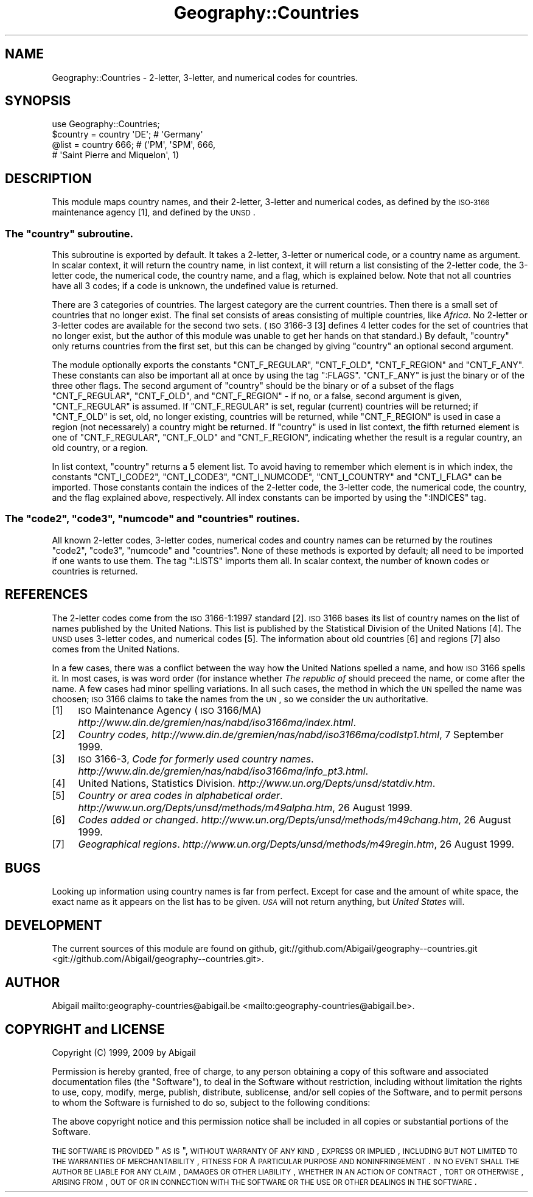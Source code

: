 .\" Automatically generated by Pod::Man 2.25 (Pod::Simple 3.20)
.\"
.\" Standard preamble:
.\" ========================================================================
.de Sp \" Vertical space (when we can't use .PP)
.if t .sp .5v
.if n .sp
..
.de Vb \" Begin verbatim text
.ft CW
.nf
.ne \\$1
..
.de Ve \" End verbatim text
.ft R
.fi
..
.\" Set up some character translations and predefined strings.  \*(-- will
.\" give an unbreakable dash, \*(PI will give pi, \*(L" will give a left
.\" double quote, and \*(R" will give a right double quote.  \*(C+ will
.\" give a nicer C++.  Capital omega is used to do unbreakable dashes and
.\" therefore won't be available.  \*(C` and \*(C' expand to `' in nroff,
.\" nothing in troff, for use with C<>.
.tr \(*W-
.ds C+ C\v'-.1v'\h'-1p'\s-2+\h'-1p'+\s0\v'.1v'\h'-1p'
.ie n \{\
.    ds -- \(*W-
.    ds PI pi
.    if (\n(.H=4u)&(1m=24u) .ds -- \(*W\h'-12u'\(*W\h'-12u'-\" diablo 10 pitch
.    if (\n(.H=4u)&(1m=20u) .ds -- \(*W\h'-12u'\(*W\h'-8u'-\"  diablo 12 pitch
.    ds L" ""
.    ds R" ""
.    ds C` ""
.    ds C' ""
'br\}
.el\{\
.    ds -- \|\(em\|
.    ds PI \(*p
.    ds L" ``
.    ds R" ''
'br\}
.\"
.\" Escape single quotes in literal strings from groff's Unicode transform.
.ie \n(.g .ds Aq \(aq
.el       .ds Aq '
.\"
.\" If the F register is turned on, we'll generate index entries on stderr for
.\" titles (.TH), headers (.SH), subsections (.SS), items (.Ip), and index
.\" entries marked with X<> in POD.  Of course, you'll have to process the
.\" output yourself in some meaningful fashion.
.ie \nF \{\
.    de IX
.    tm Index:\\$1\t\\n%\t"\\$2"
..
.    nr % 0
.    rr F
.\}
.el \{\
.    de IX
..
.\}
.\"
.\" Accent mark definitions (@(#)ms.acc 1.5 88/02/08 SMI; from UCB 4.2).
.\" Fear.  Run.  Save yourself.  No user-serviceable parts.
.    \" fudge factors for nroff and troff
.if n \{\
.    ds #H 0
.    ds #V .8m
.    ds #F .3m
.    ds #[ \f1
.    ds #] \fP
.\}
.if t \{\
.    ds #H ((1u-(\\\\n(.fu%2u))*.13m)
.    ds #V .6m
.    ds #F 0
.    ds #[ \&
.    ds #] \&
.\}
.    \" simple accents for nroff and troff
.if n \{\
.    ds ' \&
.    ds ` \&
.    ds ^ \&
.    ds , \&
.    ds ~ ~
.    ds /
.\}
.if t \{\
.    ds ' \\k:\h'-(\\n(.wu*8/10-\*(#H)'\'\h"|\\n:u"
.    ds ` \\k:\h'-(\\n(.wu*8/10-\*(#H)'\`\h'|\\n:u'
.    ds ^ \\k:\h'-(\\n(.wu*10/11-\*(#H)'^\h'|\\n:u'
.    ds , \\k:\h'-(\\n(.wu*8/10)',\h'|\\n:u'
.    ds ~ \\k:\h'-(\\n(.wu-\*(#H-.1m)'~\h'|\\n:u'
.    ds / \\k:\h'-(\\n(.wu*8/10-\*(#H)'\z\(sl\h'|\\n:u'
.\}
.    \" troff and (daisy-wheel) nroff accents
.ds : \\k:\h'-(\\n(.wu*8/10-\*(#H+.1m+\*(#F)'\v'-\*(#V'\z.\h'.2m+\*(#F'.\h'|\\n:u'\v'\*(#V'
.ds 8 \h'\*(#H'\(*b\h'-\*(#H'
.ds o \\k:\h'-(\\n(.wu+\w'\(de'u-\*(#H)/2u'\v'-.3n'\*(#[\z\(de\v'.3n'\h'|\\n:u'\*(#]
.ds d- \h'\*(#H'\(pd\h'-\w'~'u'\v'-.25m'\f2\(hy\fP\v'.25m'\h'-\*(#H'
.ds D- D\\k:\h'-\w'D'u'\v'-.11m'\z\(hy\v'.11m'\h'|\\n:u'
.ds th \*(#[\v'.3m'\s+1I\s-1\v'-.3m'\h'-(\w'I'u*2/3)'\s-1o\s+1\*(#]
.ds Th \*(#[\s+2I\s-2\h'-\w'I'u*3/5'\v'-.3m'o\v'.3m'\*(#]
.ds ae a\h'-(\w'a'u*4/10)'e
.ds Ae A\h'-(\w'A'u*4/10)'E
.    \" corrections for vroff
.if v .ds ~ \\k:\h'-(\\n(.wu*9/10-\*(#H)'\s-2\u~\d\s+2\h'|\\n:u'
.if v .ds ^ \\k:\h'-(\\n(.wu*10/11-\*(#H)'\v'-.4m'^\v'.4m'\h'|\\n:u'
.    \" for low resolution devices (crt and lpr)
.if \n(.H>23 .if \n(.V>19 \
\{\
.    ds : e
.    ds 8 ss
.    ds o a
.    ds d- d\h'-1'\(ga
.    ds D- D\h'-1'\(hy
.    ds th \o'bp'
.    ds Th \o'LP'
.    ds ae ae
.    ds Ae AE
.\}
.rm #[ #] #H #V #F C
.\" ========================================================================
.\"
.IX Title "Geography::Countries 3"
.TH Geography::Countries 3 "2009-04-13" "perl v5.16.2" "User Contributed Perl Documentation"
.\" For nroff, turn off justification.  Always turn off hyphenation; it makes
.\" way too many mistakes in technical documents.
.if n .ad l
.nh
.SH "NAME"
Geography::Countries \- 2\-letter, 3\-letter, and numerical codes for countries.
.SH "SYNOPSIS"
.IX Header "SYNOPSIS"
.Vb 1
\&    use Geography::Countries;
\&
\&    $country = country \*(AqDE\*(Aq;  # \*(AqGermany\*(Aq
\&    @list    = country  666;  # (\*(AqPM\*(Aq, \*(AqSPM\*(Aq, 666,
\&                              #  \*(AqSaint Pierre and Miquelon\*(Aq, 1)
.Ve
.SH "DESCRIPTION"
.IX Header "DESCRIPTION"
This module maps country names, and their 2\-letter, 3\-letter and
numerical codes, as defined by the \s-1ISO\-3166\s0 maintenance agency [1],
and defined by the \s-1UNSD\s0.
.ie n .SS "The ""country"" subroutine."
.el .SS "The \f(CWcountry\fP subroutine."
.IX Subsection "The country subroutine."
This subroutine is exported by default. It takes a 2\-letter, 3\-letter or
numerical code, or a country name as argument. In scalar context, it will
return the country name, in list context, it will return a list consisting
of the 2\-letter code, the 3\-letter code, the numerical code, the country
name, and a flag, which is explained below. Note that not all countries
have all 3 codes; if a code is unknown, the undefined value is returned.
.PP
There are 3 categories of countries. The largest category are the 
current countries. Then there is a small set of countries that no
longer exist. The final set consists of areas consisting of multiple
countries, like \fIAfrica\fR. No 2\-letter or 3\-letter codes are available
for the second two sets. (\s-1ISO\s0 3166\-3 [3] defines 4 letter codes for the
set of countries that no longer exist, but the author of this module
was unable to get her hands on that standard.) By default, \f(CW\*(C`country\*(C'\fR
only returns countries from the first set, but this can be changed
by giving \f(CW\*(C`country\*(C'\fR an optional second argument.
.PP
The module optionally exports the constants \f(CW\*(C`CNT_F_REGULAR\*(C'\fR,
\&\f(CW\*(C`CNT_F_OLD\*(C'\fR, \f(CW\*(C`CNT_F_REGION\*(C'\fR and \f(CW\*(C`CNT_F_ANY\*(C'\fR. These constants can also
be important all at once by using the tag \f(CW\*(C`:FLAGS\*(C'\fR. \f(CW\*(C`CNT_F_ANY\*(C'\fR is just
the binary or of the three other flags. The second argument of \f(CW\*(C`country\*(C'\fR
should be the binary or of a subset of the flags \f(CW\*(C`CNT_F_REGULAR\*(C'\fR,
\&\f(CW\*(C`CNT_F_OLD\*(C'\fR, and \f(CW\*(C`CNT_F_REGION\*(C'\fR \- if no, or a false, second argument is
given, \f(CW\*(C`CNT_F_REGULAR\*(C'\fR is assumed. If \f(CW\*(C`CNT_F_REGULAR\*(C'\fR is set, regular
(current) countries will be returned; if \f(CW\*(C`CNT_F_OLD\*(C'\fR is set, old,
no longer existing, countries will be returned, while \f(CW\*(C`CNT_F_REGION\*(C'\fR
is used in case a region (not necessarely) a country might be returned.
If \f(CW\*(C`country\*(C'\fR is used in list context, the fifth returned element is
one of \f(CW\*(C`CNT_F_REGULAR\*(C'\fR, \f(CW\*(C`CNT_F_OLD\*(C'\fR and \f(CW\*(C`CNT_F_REGION\*(C'\fR, indicating
whether the result is a regular country, an old country, or a region.
.PP
In list context, \f(CW\*(C`country\*(C'\fR returns a 5 element list. To avoid having
to remember which element is in which index, the constants \f(CW\*(C`CNT_I_CODE2\*(C'\fR,
\&\f(CW\*(C`CNT_I_CODE3\*(C'\fR, \f(CW\*(C`CNT_I_NUMCODE\*(C'\fR, \f(CW\*(C`CNT_I_COUNTRY\*(C'\fR and \f(CW\*(C`CNT_I_FLAG\*(C'\fR
can be imported. Those constants contain the indices of the 2\-letter code,
the 3\-letter code, the numerical code, the country, and the flag explained
above, respectively. All index constants can be imported by using the
\&\f(CW\*(C`:INDICES\*(C'\fR tag.
.ie n .SS "The ""code2"", ""code3"", ""numcode"" and ""countries"" routines."
.el .SS "The \f(CWcode2\fP, \f(CWcode3\fP, \f(CWnumcode\fP and \f(CWcountries\fP routines."
.IX Subsection "The code2, code3, numcode and countries routines."
All known 2\-letter codes, 3\-letter codes, numerical codes and country
names can be returned by the routines \f(CW\*(C`code2\*(C'\fR, \f(CW\*(C`code3\*(C'\fR, \f(CW\*(C`numcode\*(C'\fR and
\&\f(CW\*(C`countries\*(C'\fR. None of these methods is exported by default; all need to
be imported if one wants to use them. The tag \f(CW\*(C`:LISTS\*(C'\fR imports them 
all. In scalar context, the number of known codes or countries is returned.
.SH "REFERENCES"
.IX Header "REFERENCES"
The 2\-letter codes come from the \s-1ISO\s0 3166\-1:1997 standard [2]. \s-1ISO\s0 3166
bases its list of country names on the list of names published by
the United Nations. This list is published by the Statistical Division
of the United Nations [4]. The \s-1UNSD\s0 uses 3\-letter codes, and numerical
codes [5]. The information about old countries [6] and regions [7] also
comes from the United Nations.
.PP
In a few cases, there was a conflict between the way how the United 
Nations spelled a name, and how \s-1ISO\s0 3166 spells it. In most cases,
is was word order (for instance whether \fIThe republic of\fR should
preceed the name, or come after the name. A few cases had minor
spelling variations. In all such cases, the method in which the \s-1UN\s0
spelled the name was choosen; \s-1ISO\s0 3166 claims to take the names from
the \s-1UN\s0, so we consider the \s-1UN\s0 authoritative.
.IP "[1]" 4
.IX Item "[1]"
\&\s-1ISO\s0 Maintenance Agency (\s-1ISO\s0 3166/MA)
\&\fIhttp://www.din.de/gremien/nas/nabd/iso3166ma/index.html\fR.
.IP "[2]" 4
.IX Item "[2]"
\&\fICountry codes\fR,
\&\fIhttp://www.din.de/gremien/nas/nabd/iso3166ma/codlstp1.html\fR,
7 September 1999.
.IP "[3]" 4
.IX Item "[3]"
\&\s-1ISO\s0 3166\-3, \fICode for formerly used country names\fR.
\&\fIhttp://www.din.de/gremien/nas/nabd/iso3166ma/info_pt3.html\fR.
.IP "[4]" 4
.IX Item "[4]"
United Nations, Statistics Division.
\&\fIhttp://www.un.org/Depts/unsd/statdiv.htm\fR.
.IP "[5]" 4
.IX Item "[5]"
\&\fICountry or area codes in alphabetical order\fR.
\&\fIhttp://www.un.org/Depts/unsd/methods/m49alpha.htm\fR,
26 August 1999.
.IP "[6]" 4
.IX Item "[6]"
\&\fICodes added or changed\fR.
\&\fIhttp://www.un.org/Depts/unsd/methods/m49chang.htm\fR,
26 August 1999.
.IP "[7]" 4
.IX Item "[7]"
\&\fIGeographical regions\fR.
\&\fIhttp://www.un.org/Depts/unsd/methods/m49regin.htm\fR,
26 August 1999.
.SH "BUGS"
.IX Header "BUGS"
Looking up information using country names is far from perfect.
Except for case and the amount of white space, the exact name as it
appears on the list has to be given. \fI\s-1USA\s0\fR will not return anything,
but \fIUnited States\fR will.
.SH "DEVELOPMENT"
.IX Header "DEVELOPMENT"
The current sources of this module are found on github,
git://github.com/Abigail/geography\*(--countries.git <git://github.com/Abigail/geography--countries.git>.
.SH "AUTHOR"
.IX Header "AUTHOR"
Abigail mailto:geography\-countries@abigail.be <mailto:geography-countries@abigail.be>.
.SH "COPYRIGHT and LICENSE"
.IX Header "COPYRIGHT and LICENSE"
Copyright (C) 1999, 2009 by Abigail
.PP
Permission is hereby granted, free of charge, to any person obtaining a
copy of this software and associated documentation files (the \*(L"Software\*(R"),
to deal in the Software without restriction, including without limitation
the rights to use, copy, modify, merge, publish, distribute, sublicense,
and/or sell copies of the Software, and to permit persons to whom the
Software is furnished to do so, subject to the following conditions:
.PP
The above copyright notice and this permission notice shall be included
in all copies or substantial portions of the Software.
.PP
\&\s-1THE\s0 \s-1SOFTWARE\s0 \s-1IS\s0 \s-1PROVIDED\s0 \*(L"\s-1AS\s0 \s-1IS\s0\*(R", \s-1WITHOUT\s0 \s-1WARRANTY\s0 \s-1OF\s0 \s-1ANY\s0 \s-1KIND\s0, \s-1EXPRESS\s0 \s-1OR\s0
\&\s-1IMPLIED\s0, \s-1INCLUDING\s0 \s-1BUT\s0 \s-1NOT\s0 \s-1LIMITED\s0 \s-1TO\s0 \s-1THE\s0 \s-1WARRANTIES\s0 \s-1OF\s0 \s-1MERCHANTABILITY\s0,
\&\s-1FITNESS\s0 \s-1FOR\s0 A \s-1PARTICULAR\s0 \s-1PURPOSE\s0 \s-1AND\s0 \s-1NONINFRINGEMENT\s0. \s-1IN\s0 \s-1NO\s0 \s-1EVENT\s0 \s-1SHALL\s0
\&\s-1THE\s0 \s-1AUTHOR\s0 \s-1BE\s0 \s-1LIABLE\s0 \s-1FOR\s0 \s-1ANY\s0 \s-1CLAIM\s0, \s-1DAMAGES\s0 \s-1OR\s0 \s-1OTHER\s0 \s-1LIABILITY\s0,
\&\s-1WHETHER\s0 \s-1IN\s0 \s-1AN\s0 \s-1ACTION\s0 \s-1OF\s0 \s-1CONTRACT\s0, \s-1TORT\s0 \s-1OR\s0 \s-1OTHERWISE\s0, \s-1ARISING\s0 \s-1FROM\s0, \s-1OUT\s0
\&\s-1OF\s0 \s-1OR\s0 \s-1IN\s0 \s-1CONNECTION\s0 \s-1WITH\s0 \s-1THE\s0 \s-1SOFTWARE\s0 \s-1OR\s0 \s-1THE\s0 \s-1USE\s0 \s-1OR\s0 \s-1OTHER\s0 \s-1DEALINGS\s0 \s-1IN\s0
\&\s-1THE\s0 \s-1SOFTWARE\s0.
